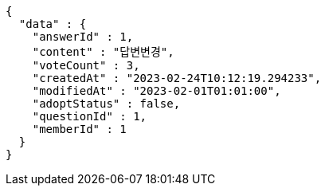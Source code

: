 [source,options="nowrap"]
----
{
  "data" : {
    "answerId" : 1,
    "content" : "답변변경",
    "voteCount" : 3,
    "createdAt" : "2023-02-24T10:12:19.294233",
    "modifiedAt" : "2023-02-01T01:01:00",
    "adoptStatus" : false,
    "questionId" : 1,
    "memberId" : 1
  }
}
----